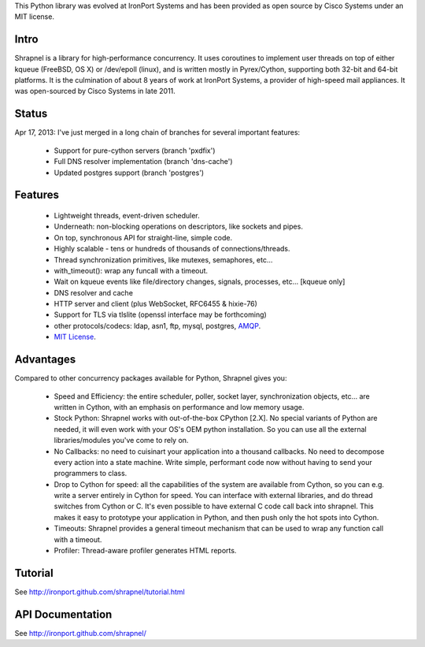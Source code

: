 This Python library was evolved at IronPort Systems and has been provided
as open source by Cisco Systems under an MIT license.

Intro
=====

Shrapnel is a library for high-performance concurrency.  It uses
coroutines to implement user threads on top of either kqueue (FreeBSD,
OS X) or /dev/epoll (linux), and is written mostly in Pyrex/Cython,
supporting both 32-bit and 64-bit platforms.  It is the culmination of
about 8 years of work at IronPort Systems, a provider of high-speed
mail appliances.  It was open-sourced by Cisco Systems in late 2011.

Status
======

Apr 17, 2013: I've just merged in a long chain of branches for several
important features:

 * Support for pure-cython servers (branch 'pxdfix')
 * Full DNS resolver implementation (branch 'dns-cache')
 * Updated postgres support (branch 'postgres')


Features
========

 * Lightweight threads, event-driven scheduler.
 * Underneath: non-blocking operations on descriptors, like sockets and pipes.
 * On top, synchronous API for straight-line, simple code.
 * Highly scalable - tens or hundreds of thousands of connections/threads.
 * Thread synchronization primitives, like mutexes, semaphores, etc...
 * with_timeout(): wrap any funcall with a timeout.
 * Wait on kqueue events like file/directory changes, signals, processes, etc... [kqueue only]
 * DNS resolver and cache
 * HTTP server and client (plus WebSocket, RFC6455 & hixie-76)
 * Support for TLS via tlslite (openssl interface may be forthcoming)
 * other protocols/codecs: ldap, asn1, ftp, mysql, postgres, AMQP_.
 * `MIT License`_.
 
Advantages
==========

Compared to other concurrency packages available for Python,
Shrapnel gives you:

 * Speed and Efficiency: the entire scheduler, poller, socket layer,
   synchronization objects, etc... are written in Cython, with an
   emphasis on performance and low memory usage.
 * Stock Python: Shrapnel works with out-of-the-box CPython [2.X].  No
   special variants of Python are needed, it will even work with your
   OS's OEM python installation. So you can use all the external
   libraries/modules you've come to rely on.
 * No Callbacks: no need to cuisinart your application into a thousand
   callbacks.  No need to decompose every action into a state
   machine.  Write simple, performant code now without having to send
   your programmers to class.
 * Drop to Cython for speed: all the capabilities of the system are
   available from Cython, so you can e.g. write a server entirely in
   Cython for speed.  You can interface with external libraries, and
   do thread switches from Cython or C.  It's even possible to have
   external C code call back into shrapnel.  This makes it easy to
   prototype your application in Python, and then push only the hot
   spots into Cython.
 * Timeouts: Shrapnel provides a general timeout mechanism that can be
   used to wrap any function call with a timeout.
 * Profiler: Thread-aware profiler generates HTML reports.


Tutorial
========

See http://ironport.github.com/shrapnel/tutorial.html

API Documentation
=================

See http://ironport.github.com/shrapnel/

.. _MIT License: http://www.opensource.org/licenses/mit-license.html
.. _AMQP: https://github.com/samrushing/amqp-shrapnel
